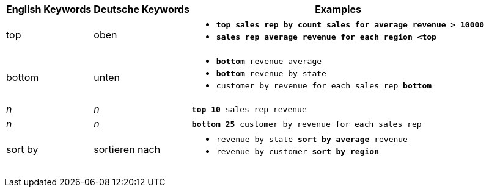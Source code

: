 +++<table class="tg">++++++<tr>++++++<th class="tg-31q5">+++English Keywords+++</th>+++
    +++<th class="tg-31q5">+++Deutsche Keywords+++</th>+++
    +++<th class="tg-31q5">+++Examples+++</th>++++++</tr>+++
  +++<tr>++++++<td class="tg-b7b8">+++top+++</td>+++
    +++<td class="tg-b7b8">+++oben+++</td>+++
    +++<td class="tg-b7b8">++++++<ul>++++++<li>++++++<code>++++++<b>+++top+++<b>+++ sales rep by count sales for average revenue > 10000+++</code>++++++</li>+++
    +++<li>++++++<code>+++sales rep average revenue for each region +++<<b>+++top+++<b>+++ +++</code>++++++</li>++++++</ul>++++++</td>++++++</tr>+++
  +++<tr>++++++<td class="tg-yw4l">+++bottom+++</td>+++
    +++<td class="tg-yw4l">+++unten+++</td>+++
    +++<td class="tg-yw4l">++++++<ul>++++++<li>++++++<code>++++++<b>+++bottom+++</b>+++ revenue average+++</code>++++++</li>+++
    +++<li>++++++<code>++++++<b>+++bottom+++</b>+++ revenue by state+++</code>++++++</li>+++
    +++<li>++++++<code>+++customer by revenue for each sales rep +++<b>+++bottom+++</b>++++++</code>++++++</li>++++++</ul>++++++</td>++++++</tr>+++
  +++<tr>++++++<td class="tg-b7b8">++++++<em>+++n+++</em>++++++</td>+++
    +++<td class="tg-b7b8">++++++<em>+++n+++</em>++++++</td>+++
    +++<td class="tg-b7b8">++++++<code>++++++<b>+++top 10+++</b>+++ sales rep revenue+++</code>++++++</td>++++++</tr>+++
  +++<tr>++++++<td class="tg-yw4l">++++++<em>+++n+++</em>++++++</td>+++
    +++<td class="tg-yw4l">++++++<em>+++n+++</em>++++++</td>+++
    +++<td class="tg-yw4l">++++++<code>++++++<b>+++bottom 25+++</b>+++ customer by revenue for each sales rep+++</code>++++++</td>++++++</tr>+++
  +++<tr>++++++<td class="tg-b7b8">+++sort by+++</td>+++
    +++<td class="tg-b7b8">+++sortieren nach+++</td>+++
    +++<td class="tg-b7b8">++++++<ul>++++++<li>++++++<code>+++revenue by state +++<b>+++sort by average+++</b>+++ revenue+++</code>++++++</li>+++
    +++<li>++++++<code>+++revenue by customer +++<b>+++sort by region+++</b>++++++</code>++++++</li>++++++</ul>++++++</td>++++++</tr>++++++</table>+++

